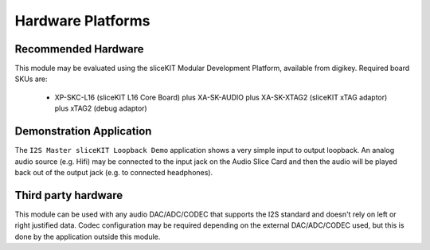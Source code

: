 Hardware Platforms
==================

Recommended Hardware
--------------------

This module may be evaluated using the sliceKIT Modular Development Platform, available from digikey. Required board SKUs are:

   * XP-SKC-L16 (sliceKIT L16 Core Board) plus XA-SK-AUDIO plus XA-SK-XTAG2 (sliceKIT xTAG adaptor) plus xTAG2 (debug adaptor)

Demonstration Application
-------------------------

The ``I2S Master sliceKIT Loopback Demo`` application shows a very simple input to output loopback. An analog audio source (e.g. Hifi) may be connected to the input jack on the Audio Slice Card and then the audio will be played back out of the output jack (e.g. to connected headphones).

Third party hardware
--------------------

This module can be used with any audio DAC/ADC/CODEC that supports the I2S standard and doesn't rely on left or right justified data. Codec configuration may be required depending on the external  DAC/ADC/CODEC used, but this is done by the application outside this module. 


